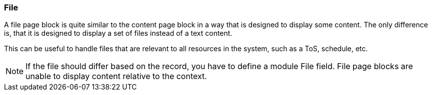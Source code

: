 === File

A file page block is quite similar to the content page block in a way that is designed to display some content.
The only difference is, that it is designed to display a set of files instead of a text content.

This can be useful to handle files that are relevant to all resources in the system, such as a ToS, schedule, etc.

[NOTE]
====
If the file should differ based on the record, you have to define a module File field.
File page blocks are unable to display content relative to the context.
====
